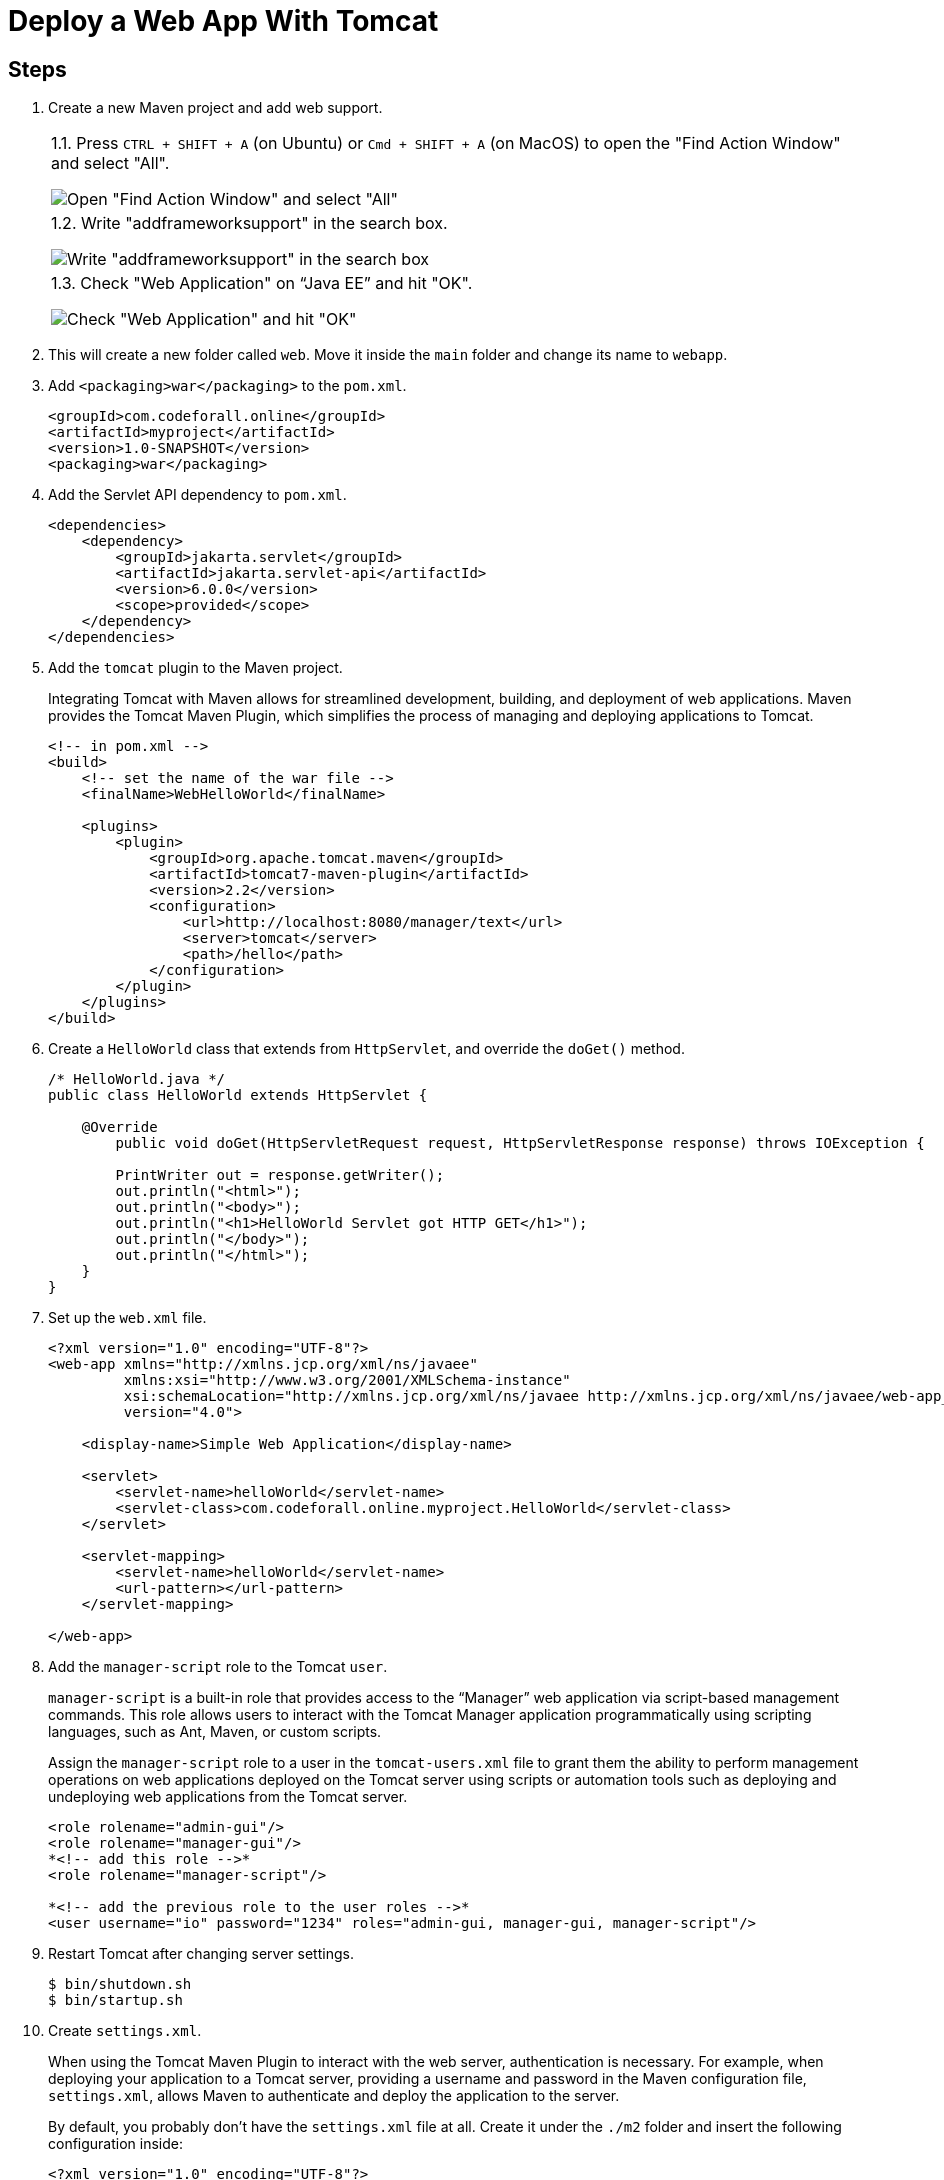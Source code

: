 = Deploy a Web App With Tomcat
:imagesdir: ../images
:figure-caption!:

== Steps

[arabic]
. Create a new Maven project and add web support.
+
[cols="a", frame=none, grid=none]

|===
| 1.1. Press `CTRL + SHIFT + A` (on Ubuntu) or `Cmd + SHIFT + A` (on MacOS) to open the "Find Action Window" and select "All".

image::find-action-window.png[Open "Find Action Window" and select "All"]

| 1.2. Write "addframeworksupport" in the search box.

image::add-framework-support-search.png[Write "addframeworksupport" in the search box]

| 1.3. Check "Web Application" on "`Java EE`" and hit "OK".

image::web-support.png[Check "Web Application" and hit "OK"]
|===

. This will create a new folder called `+web+`. Move it inside the
`+main+` folder and change its name to `+webapp+`.
. Add `+<packaging>war</packaging>+` to the `+pom.xml+`.
+
[source,xml]
----
<groupId>com.codeforall.online</groupId>
<artifactId>myproject</artifactId>
<version>1.0-SNAPSHOT</version>
<packaging>war</packaging>
----
. Add the Servlet API dependency to `+pom.xml+`.
+
[source,xml]
----
<dependencies>
    <dependency>
        <groupId>jakarta.servlet</groupId>
        <artifactId>jakarta.servlet-api</artifactId>
        <version>6.0.0</version>
        <scope>provided</scope>
    </dependency>
</dependencies>
----
. Add the `+tomcat+` plugin to the Maven project.
+
Integrating Tomcat with Maven allows for streamlined development,
building, and deployment of web applications. Maven provides the Tomcat
Maven Plugin, which simplifies the process of managing and deploying
applications to Tomcat.
+
[source,xml]
----
<!-- in pom.xml -->
<build>
    <!-- set the name of the war file -->
    <finalName>WebHelloWorld</finalName>

    <plugins>
        <plugin>
            <groupId>org.apache.tomcat.maven</groupId>
            <artifactId>tomcat7-maven-plugin</artifactId>
            <version>2.2</version>
            <configuration>
                <url>http://localhost:8080/manager/text</url>
                <server>tomcat</server>
                <path>/hello</path>
            </configuration>
        </plugin>
    </plugins>
</build>
----
. Create a `+HelloWorld+` class that extends from `+HttpServlet+`, and
override the `+doGet()+` method.
+
[source,java]
----
/* HelloWorld.java */
public class HelloWorld extends HttpServlet {

    @Override
        public void doGet(HttpServletRequest request, HttpServletResponse response) throws IOException {

        PrintWriter out = response.getWriter();
        out.println("<html>");
        out.println("<body>");
        out.println("<h1>HelloWorld Servlet got HTTP GET</h1>");
        out.println("</body>");
        out.println("</html>");
    }
}
----
. Set up the `+web.xml+` file.
+
[source,xml]
----
<?xml version="1.0" encoding="UTF-8"?>
<web-app xmlns="http://xmlns.jcp.org/xml/ns/javaee"
         xmlns:xsi="http://www.w3.org/2001/XMLSchema-instance"
         xsi:schemaLocation="http://xmlns.jcp.org/xml/ns/javaee http://xmlns.jcp.org/xml/ns/javaee/web-app_4_0.xsd"
         version="4.0">

    <display-name>Simple Web Application</display-name>

    <servlet>
        <servlet-name>helloWorld</servlet-name>
        <servlet-class>com.codeforall.online.myproject.HelloWorld</servlet-class>
    </servlet>

    <servlet-mapping>
        <servlet-name>helloWorld</servlet-name>
        <url-pattern></url-pattern>
    </servlet-mapping>

</web-app>
----
. Add the `+manager-script+` role to the Tomcat `+user+`.
+
`+manager-script+` is a built-in role that provides access to the
"`Manager`" web application via script-based management commands. This
role allows users to interact with the Tomcat Manager application
programmatically using scripting languages, such as Ant, Maven, or
custom scripts.
+
Assign the `+manager-script+` role to a user in the `+tomcat-users.xml+`
file to grant them the ability to perform management operations on web
applications deployed on the Tomcat server using scripts or automation
tools such as deploying and undeploying web applications from the Tomcat
server.
+
[source,xml]
----
<role rolename="admin-gui"/>
<role rolename="manager-gui"/>
*<!-- add this role -->*
<role rolename="manager-script"/>

*<!-- add the previous role to the user roles -->*
<user username="io" password="1234" roles="admin-gui, manager-gui, manager-script"/>
----
. Restart Tomcat after changing server settings.
+
[source,xml]
----
$ bin/shutdown.sh
$ bin/startup.sh
----
. Create `+settings.xml+`.
+
When using the Tomcat Maven Plugin to interact with the web server,
authentication is necessary. For example, when deploying your
application to a Tomcat server, providing a username and password in the
Maven configuration file, `+settings.xml+`, allows Maven to authenticate
and deploy the application to the server.
+
By default, you probably don’t have the `+settings.xml+` file at all.
Create it under the `+./m2+` folder and insert the following
configuration inside:
+
[source,xml]
----
<?xml version="1.0" encoding="UTF-8"?>
<!--
Licensed to the Apache Software Foundation (ASF) under one
or more contributor license agreements.  See the NOTICE file
distributed with this work for additional information
regarding copyright ownership.  The ASF licenses this file
to you under the Apache License, Version 2.0 (the
"License"); you may not use this file except in compliance
with the License.  You may obtain a copy of the License at
    http://www.apache.org/licenses/LICENSE-2.0
Unless required by applicable law or agreed to in writing,
software distributed under the License is distributed on an
"AS IS" BASIS, WITHOUT WARRANTIES OR CONDITIONS OF ANY
KIND, either express or implied.  See the License for the
specific language governing permissions and limitations
under the License.
-->
<!--
 | This is the configuration file for Maven. It can be specified at two levels:
 |
 |  1. User Level. This settings.xml file provides configuration for a single user,
 |                 and is normally provided in ${user.home}/.m2/settings.xml.
 |
 |                 NOTE: This location can be overridden with the CLI option:
 |
 |                 -s /path/to/user/settings.xml
 |
 |  2. Global Level. This settings.xml file provides configuration for all Maven
 |                 users on a machine (assuming they're all using the same Maven
 |                 installation). It's normally provided in
 |                 ${maven.home}/conf/settings.xml.
 |
 |                 NOTE: This location can be overridden with the CLI option:
 |
 |                 -gs /path/to/global/settings.xml
 |
 | The sections in this sample file are intended to give you a running start at
 | getting the most out of your Maven installation. Where appropriate, the default
 | values (values used when the setting is not specified) are provided.
 |
 |-->

<settings xmlns="http://maven.apache.org/SETTINGS/1.0.0"
          xmlns:xsi="http://www.w3.org/2001/XMLSchema-instance"
          xsi:schemaLocation="http://maven.apache.org/SETTINGS/1.0.0 http://maven.apache.org/xsd/settings-1.0.0.xsd">
  <!-- localRepository
   | The path to the local repository maven will use to store artifacts.
   |
   | Default: ${user.home}/.m2/repository
  <localRepository>/path/to/local/repo</localRepository>
  -->
  <!-- interactiveMode
   | This will determine whether maven prompts you when it needs input. If set to false,
   | maven will use a sensible default value, perhaps based on some other setting, for
   | the parameter in question.
   |
   | Default: true
  <interactiveMode>true</interactiveMode>
  -->
  <!-- offline
   | Determines whether maven should attempt to connect to the network when executing a build.
   | This will have an effect on artifact downloads, artifact deployment, and others.
   |
   | Default: false
  <offline>false</offline>
  -->
  <!-- pluginGroups
   | This is a list of additional group identifiers that will be searched when resolving plugins by their prefix, i.e.
   | when invoking a command line like "mvn prefix:goal". Maven will automatically add the group identifiers
   | "org.apache.maven.plugins" and "org.codehaus.mojo" if these are not already contained in the list.
   |-->
  <pluginGroups>
    <!-- pluginGroup
     | Specifies a further group identifier to use for plugin lookup.
    <pluginGroup>com.your.plugins</pluginGroup>
    -->
  </pluginGroups>
  <!-- proxies
   | This is a list of proxies which can be used on this machine to connect to the network.
   | Unless otherwise specified (by system property or command-line switch), the first proxy
   | specification in this list marked as active will be used.
   |-->
  <proxies>
    <!-- proxy
     | Specification for one proxy, to be used in connecting to the network.
     |
    <proxy>
      <id>optional</id>
      <active>true</active>
      <protocol>http</protocol>
      <username>proxyuser</username>
      <password>proxypass</password>
      <host>proxy.host.net</host>
      <port>80</port>
      <nonProxyHosts>local.net|some.host.com</nonProxyHosts>
    </proxy>
    -->
  </proxies>
  <!-- servers
   | This is a list of authentication profiles, keyed by the server-id used within the system.
   | Authentication profiles can be used whenever maven must make a connection to a remote server.
   |-->
  <servers>
    <!-- server
     | Specifies the authentication information to use when connecting to a particular server, identified by
     | a unique name within the system (referred to by the 'id' attribute below).
     |
     | NOTE: You should either specify username/password OR privateKey/passphrase, since these pairings are
     |       used together.
     |
    <server>
      <id>deploymentRepo</id>
      <username>repouser</username>
      <password>repopwd</password>
    </server>
    -->

    <server>
        <id>tomcat</id>
        <username>io</username>
        <password>1234</password>
    </server>
    <!-- Another sample, using keys to authenticate.
    <server>
      <id>siteServer</id>
      <privateKey>/path/to/private/key</privateKey>
      <passphrase>optional; leave empty if not used.</passphrase>
    </server>
    -->
  </servers>
  <!-- mirrors
   | This is a list of mirrors to be used in downloading artifacts from remote repositories.
   |
   | It works like this: a POM may declare a repository to use in resolving certain artifacts.
   | However, this repository may have problems with heavy traffic at times, so people have mirrored
   | it to several places.
   |
   | That repository definition will have a unique id, so we can create a mirror reference for that
   | repository, to be used as an alternate download site. The mirror site will be the preferred
   | server for that repository.
   |-->
  <mirrors>
    <!-- mirror
     | Specifies a repository mirror site to use instead of a given repository. The repository that
     | this mirror serves has an ID that matches the mirrorOf element of this mirror. IDs are used
     | for inheritance and direct lookup purposes, and must be unique across the set of mirrors.
     |
    <mirror>
      <id>mirrorId</id>
      <mirrorOf>repositoryId</mirrorOf>
      <name>Human Readable Name for this Mirror.</name>
      <url>http://my.repository.com/repo/path</url>
    </mirror>
     -->
  </mirrors>
  <!-- profiles
   | This is a list of profiles which can be activated in a variety of ways, and which can modify
   | the build process. Profiles provided in the settings.xml are intended to provide local machine-
   | specific paths and repository locations which allow the build to work in the local environment.
   |
   | For example, if you have an integration testing plugin - like cactus - that needs to know where
   | your Tomcat instance is installed, you can provide a variable here such that the variable is
   | dereferenced during the build process to configure the cactus plugin.
   |
   | As noted above, profiles can be activated in a variety of ways. One way - the activeProfiles
   | section of this document (settings.xml) - will be discussed later. Another way essentially
   | relies on the detection of a system property, either matching a particular value for the property,
   | or merely testing its existence. Profiles can also be activated by JDK version prefix, where a
   | value of '1.4' might activate a profile when the build is executed on a JDK version of '1.4.2_07'.
   | Finally, the list of active profiles can be specified directly from the command line.
   |
   | NOTE: For profiles defined in the settings.xml, you are restricted to specifying only artifact
   |       repositories, plugin repositories, and free-form properties to be used as configuration
   |       variables for plugins in the POM.
   |
   |-->
  <profiles>
    <!-- profile
     | Specifies a set of introductions to the build process, to be activated using one or more of the
     | mechanisms described above. For inheritance purposes, and to activate profiles via <activatedProfiles/>
     | or the command line, profiles have to have an ID that is unique.
     |
     | An encouraged best practice for profile identification is to use a consistent naming convention
     | for profiles, such as 'env-dev', 'env-test', 'env-production', 'user-jdcasey', 'user-brett', etc.
     | This will make it more intuitive to understand what the set of introduced profiles is attempting
     | to accomplish, particularly when you only have a list of profile id's for debug.
     |
     | This profile example uses the JDK version to trigger activation, and provides a JDK-specific repo.
    <profile>
      <id>jdk-1.4</id>
      <activation>
        <jdk>1.4</jdk>
      </activation>
      <repositories>
        <repository>
          <id>jdk14</id>
          <name>Repository for JDK 1.4 builds</name>
          <url>http://www.myhost.com/maven/jdk14</url>
          <layout>default</layout>
          <snapshotPolicy>always</snapshotPolicy>
        </repository>
      </repositories>
    </profile>
    -->
    <!--
     | Here is another profile, activated by the system property 'target-env' with a value of 'dev',
     | which provides a specific path to the Tomcat instance. To use this, your plugin configuration
     | might hypothetically look like:
     |
     | ...
     | <plugin>
     |   <groupId>org.myco.myplugins</groupId>
     |   <artifactId>myplugin</artifactId>
     |
     |   <configuration>
     |     <tomcatLocation>${tomcatPath}</tomcatLocation>
     |   </configuration>
     | </plugin>
     | ...
     |
     | NOTE: If you just wanted to inject this configuration whenever someone set 'target-env' to
     |       anything, you could just leave off the <value/> inside the activation-property.
     |
    <profile>
      <id>env-dev</id>
      <activation>
        <property>
          <name>target-env</name>
          <value>dev</value>
        </property>
      </activation>
      <properties>
        <tomcatPath>/path/to/tomcat/instance</tomcatPath>
      </properties>
    </profile>
    -->
  </profiles>
  <!-- activeProfiles
   | List of profiles that are active for all builds.
   |
  <activeProfiles>
    <activeProfile>alwaysActiveProfile</activeProfile>
    <activeProfile>anotherAlwaysActiveProfile</activeProfile>
  </activeProfiles>
  -->
</settings>
----
. Set the credentials inside the `+<server>+` tag.

[source,xml]
----
<server>
    <id>tomcat</id>
    <username>io</username>
    <password>1234</password>
</server>
----

[arabic]
. Deploy your app by running `+mvn tomcat7:deploy+`.
. See the app running on the browser.
+
.Web app running in the browser
image::hello-servlet-app.png[Web app running in the browser, 90%]

NOTE: You only need to do `+mvn deploy+` the first time, after that
do `+mvn tomcat7:redeploy+`.
